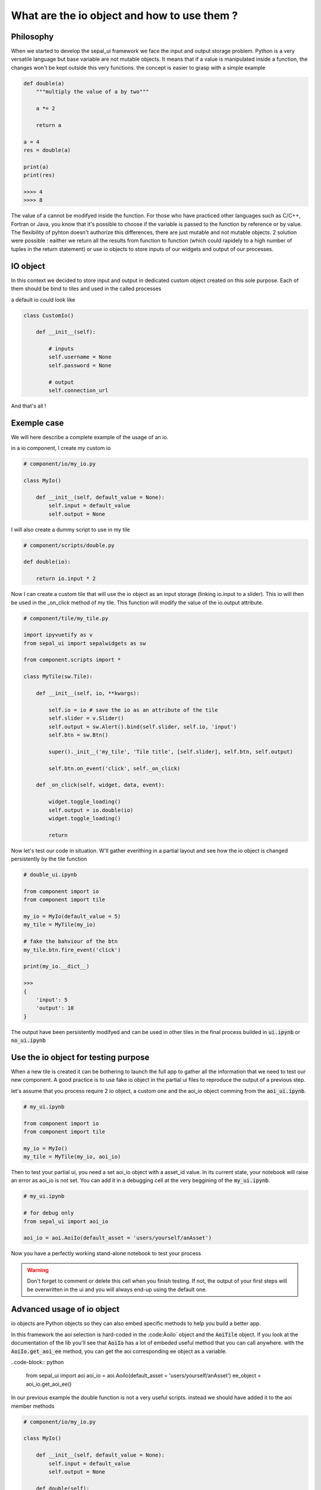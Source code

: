 What are the io object and how to use them ? 
============================================

Philosophy
----------

When we started to develop the sepal_ui framework we face the input and output storage problem. Python is a very versatile language but base variable are not mutable objects. It means that if a value is manipulated inside a function, the changes won't be kept outside this very functions. 
the concept is easier to grasp with a simple example 

.. code-block:: python 

    def double(a)
        """multiply the value of a by two"""
        
        a *= 2

        return a 

    a = 4 
    res = double(a)

    print(a)
    print(res)

    >>>> 4
    >>>> 8

The value of a cannot be modifyed inside the function. 
For those who have practiced other languages such as C/C++, Fortran or Java, you know that it's possible to choose if the variable is passed to the function by reference or by value. 
The flexibility of pyhton doesn't authorize this differences, there are just mutable and not mutable objects. 
2 solution were possible : eaither we return all the results from function to function (which could rapidely to a high number of tuples in the return statement) or use io objects to store inputs of our widgets and output of our processes. 

IO object 
---------

In this context we decided to store input and output in dedicated custom object created on this sole purpose. 
Each of them should be bind to tiles and used in the called processes

a default io could look like

.. code-block:: python 

    class CustomIo()

        def __init__(self):

            # inputs 
            self.username = None
            self.password = None
            
            # output 
            self.connection_url


And that's all !

Exemple case 
------------

We will here describe a complete example of the usage of an io. 

in a io component, I create my custom io 

.. code-block:: python

    # component/io/my_io.py

    class MyIo()

        def __init__(self, default_value = None):
            self.input = default_value
            self.output = None

I will also create a dummy script to use in my tile 

.. code-block:: python 

    # component/scripts/double.py

    def double(io):

        return io.input * 2

Now I can create a custom tile that will use the io object as an input storage (linking io.input to a slider). 
This io will then be used in the _on_click method of my tile. 
This function will modify the value of the io.output attribute.

.. code-block:: python 

    # component/tile/my_tile.py 

    import ipyvuetify as v 
    from sepal_ui import sepalwidgets as sw

    from component.scripts import *

    class MyTile(sw.Tile):

        def __init__(self, io, **kwargs):

            self.io = io # save the io as an attribute of the tile 
            self.slider = v.Slider()
            self.output = sw.Alert().bind(self.slider, self.io, 'input')
            self.btn = sw.Btn()

            super()._init__('my_tile', 'Tile title', [self.slider], self.btn, self.output)

            self.btn.on_event('click', self._on_click)

        def _on_click(self, widget, data, event):

            widget.toggle_loading()
            self.output = io.double(io)
            widget.toggle_loading()

            return 

Now let's test our code in situation. W'll gather everithing in a partial layout and see how the io object is changed persistently by the tile function 

.. code-block:: python 

    # double_ui.ipynb

    from component import io
    from component import tile

    my_io = MyIo(default_value = 5)
    my_tile = MyTile(my_io)

    # fake the bahviour of the btn 
    my_tile.btn.fire_event('click')

    print(my_io.__dict__)

    >>> 
    {
        'input': 5
        'output': 10
    }

The output have been persistently modifyed and can be used in other tiles in the final process builded in :code:`ui.ipynb` or :code:`no_ui.ipynb`

Use the io object for testing purpose
-------------------------------------

When a new tile is created it can be bothering to launch the full app to gather all the information that we need to test our new component.
A good practice is to use fake io object in the partial ui files to reproduce the output of a previous step. 

let's assume that you process require 2 io object, a custom one and the aoi_io object comming from the :code:`aoi_ui.ipynb`.

.. code-block:: python

    # my_ui.ipynb

    from component import io
    from component import tile 

    my_io = MyIo()
    my_tile = MyTile(my_io, aoi_io)

Then to test your partial ui, you need a set aoi_io object with a asset_id value. 
In its current state, your notebook will raise an error as aoi_io is not set. 
You can add it in a debugging cell at the very beggining of the :code:`my_ui.ipynb`.

.. code-block:: python

    # my_ui.ipynb 

    # for debug only 
    from sepal_ui import aoi_io

    aoi_io = aoi.AoiIo(default_asset = 'users/yourself/anAsset')

Now you have a perfectly working stand-alone notebook to test your process 

.. warning::

    Don't forget to comment or delete this cell when you finish testing. 
    If not, the output of your first steps will be overwritten in the ui and you will always end-up using the default one. 


Advanced usage of io object 
---------------------------

io objects are Python objects so they can also embed specific methods to help you build a better app.

In this framework the aoi selection is hard-coded in the :code:ÀoiIo` object and the :code:`AoiTile` object. 
If you look at the documentation of the lib you'll see that :code:`AoiIo` has a lot of embeded useful method that you can call anywhere.
with the :code:`AoiIo.get_aoi_ee` method, you can get the aoi corresponding ee object as a variable. 

..code-block:: python 

    from sepal_ui import aoi
    aoi_io = aoi.AoiIo(default_asset = 'users/yourself/anAsset')
    ee_object = aoi_io.get_aoi_ee()


In our previous example the double function is not a very useful scripts. instead we should have added it to the aoi member methods

.. code:: python 

    # component/io/my_io.py

    class MyIo()

        def __init__(self, default_value = None):
            self.input = default_value
            self.output = None

        def double(self):

            return self.input * 2



